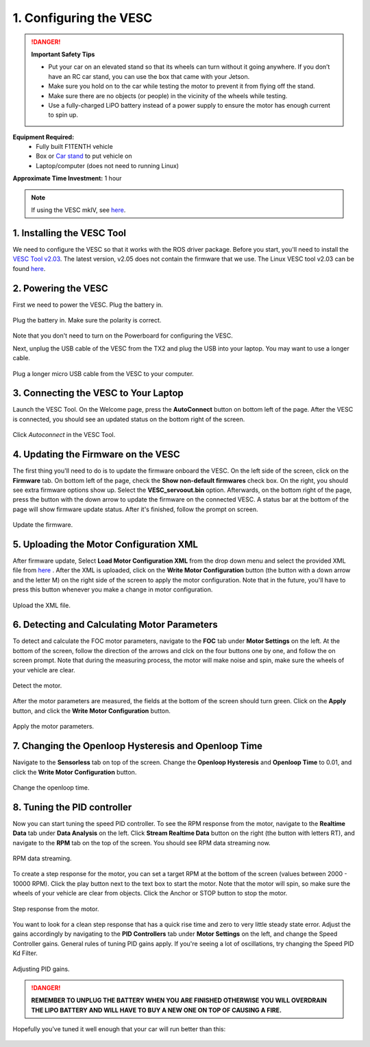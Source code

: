 .. _doc_firmware_vesc:

1. Configuring the VESC
==========================
.. danger:: **Important Safety Tips**

    * Put your car on an elevated stand so that its wheels can turn without it going anywhere. If you don’t have an RC car stand, you can use the box that came with your Jetson.
    * Make sure you hold on to the car while testing the motor to prevent it from flying off the stand.
    * Make sure there are no objects (or people) in the vicinity of the wheels while testing.
    * Use a fully-charged LiPO battery instead of a power supply to ensure the motor has enough current to spin up.
    
**Equipment Required:**
	* Fully built F1TENTH  vehicle
	* Box or `Car stand <https://www.amazon.com/Duratrax-Tech-Deluxe-Truck-Stand/dp/B0014T74MS/ref=sr_1_6?keywords=rc+car+jack&link_code=qs&qid=1584393402&sr=8-6>`_  to put vehicle on
	* Laptop/computer (does not need to running Linux)

**Approximate Time Investment:** 1 hour

.. note::

	If using the VESC mkIV, see `here <https://github.com/RacecarJ/vesc-firmware>`_.

1. Installing the VESC Tool
-----------------------------
We need to configure the VESC so that it works with the ROS driver package. Before you start, you'll need to install the `VESC Tool v2.03 <https://github.com/rpasichnyk/vesc_tool/releases/tag/v2.03>`_. The latest version, v2.05 does not contain the firmware that we use. The Linux VESC tool v2.03 can be found `here <https://drive.google.com/file/d/1tGrboseLUIlSdDjkhxDVxyopWc0h4_LC/view?usp=sharing>`_. 

.. 
	`VESC Tool <https://vesc-project.com/vesc_tool>`_ on a laptop or a PC. A pre-built VESC Tool for MacOS can be found `here <https://github.com/rpasichnyk/vesc_tool/releases>`_ .

2. Powering the VESC
-------------------------
First we need to power the VESC. Plug the battery in. 

.. figure:: img/vesc/vesc01.JPG
	:align: center

	Plug the battery in. Make sure the polarity is correct.

Note that you don't need to turn on the Powerboard for configuring the VESC. 

Next, unplug the USB cable of the VESC from the TX2 and plug the USB into your laptop. You may want to use a longer cable.

.. figure:: img/vesc/vesc02.JPG
	:align: center

	Plug a longer micro USB cable from the VESC to your computer.

3. Connecting the VESC to Your Laptop
-----------------------------------------
Launch the VESC Tool. On the Welcome page, press the **AutoConnect** button on bottom left of the page. After the VESC is connected, you should see an updated status on the bottom right of the screen.

.. figure:: img/vesc/connect.png
	:align: center

	Click *Autoconnect* in the VESC Tool.

4. Updating the Firmware on the VESC
-----------------------------------------
..
	This is Kim's edit for people using VESC tool 2.05.
	We are currently using an older firmware version of the VESC. Download it `here <https://drive.google.com/file/d/19veWRe745p3efOyn-Ff3RRYlADhp_c5V/view?usp=sharing>`_. This is assuming that you are also using the version 4.12 of the VESC hardware. Read more about it `here <https://github.com/RacecarJ/vesc-firmware/tree/master/firmware>`_. Switch to the "Custom File" tab and upload the file that you downloaded. There will be a warning. Continue to upload.

The first thing you'll need to do is to update the firmware onboard the VESC. On the left side of the screen, click on the **Firmware** tab. On bottom left of the page, check the **Show non-default firmwares** check box. On the right, you should see extra firmware options show up. Select the **VESC_servoout.bin** option. Afterwards, on the bottom right of the page, press the button with the down arrow to update the firmware on the connected VESC. A status bar at the bottom of the page will show firmware update status. After it's finished, follow the prompt on screen.

.. figure:: img/vesc/firmware.png
	:align: center

	Update the firmware.

5. Uploading the Motor Configuration XML
-------------------------------------------
After firmware update, Select **Load Motor Configuration XML** from the drop down menu and select the provided XML file from `here <https://drive.google.com/file/d/1-KiAh3hCROPZAPeOJtXWvfxKY35lhhTO/view?usp=sharing>`_ . After the XML is uploaded, click on the **Write Motor Configuration** button (the button with a down arrow and the letter M) on the right side of the screen to apply the motor configuration. Note that in the future, you'll have to press this button whenever you make a change in motor configuration.

.. figure:: img/vesc/xml.png
	:align: center

	Upload the XML file.

6. Detecting and Calculating Motor Parameters
------------------------------------------------
To detect and calculate the FOC motor parameters, navigate to the **FOC** tab under **Motor Settings** on the left. At the bottom of the screen, follow the direction  of the arrows and clck on the four buttons one by one, and follow the on screen prompt. Note that during the measuring process, the motor will make noise and spin, make sure the wheels of your vehicle are clear.

.. figure:: img/vesc/detect_motor.png
	:align: center

	Detect the motor.

After the motor parameters are measured, the fields at the bottom of the screen should turn green. Click on the **Apply** button, and click the **Write Motor Configuration** button.

.. figure:: img/vesc/apply_motor.png
	:align: center

	Apply the motor parameters.

7. Changing the Openloop Hysteresis and Openloop Time
-------------------------------------------------------
Navigate to the **Sensorless** tab on top of the screen. Change the **Openloop Hysteresis** and **Openloop Time** to 0.01, and click the **Write Motor Configuration** button.

.. figure:: img/vesc/open_loop.png
	:align: center

	Change the openloop time.

8. Tuning the PID controller
---------------------------------
Now you can start tuning the speed PID controller. To see the RPM response from the motor, navigate to the **Realtime Data** tab under **Data Analysis** on the left. Click **Stream Realtime Data** button on the right (the button with letters RT), and navigate to the **RPM** tab on the top of the screen. You should see RPM data streaming now.

.. figure:: img/vesc/realtime.png
	:align: center

	RPM data streaming.

To create a step response for the motor, you can set a target RPM at the bottom of the screen (values between 2000 - 10000 RPM). Click the play button next to the text box to start the motor. Note that the motor will spin, so make sure the wheels of your vehicle are clear from objects. Click the Anchor or STOP button to stop the motor.

.. figure:: img/vesc/response.png
	:align: center

	Step response from the motor.

You want to look for a clean step response that has a quick rise time and zero to very little steady state error. Adjust the gains accordingly by navigating to the **PID Controllers** tab under **Motor Settings** on the left, and change the Speed Controller gains. General rules of tuning PID gains apply. If you're seeing a lot of oscillations, try changing the Speed PID Kd Filter.

.. figure:: img/vesc/pid_gains.png
	:align: center

	Adjusting PID gains.

.. danger:: **REMEMBER TO UNPLUG THE BATTERY WHEN YOU ARE FINISHED OTHERWISE YOU WILL OVERDRAIN THE LIPO BATTERY AND WILL HAVE TO BUY A NEW ONE ON TOP OF CAUSING A FIRE.**

Hopefully you've tuned it well enough that your car will run better than this:

.. figure:: img/vesc/vesc03.gif
	:align: center
	:width: 300px
